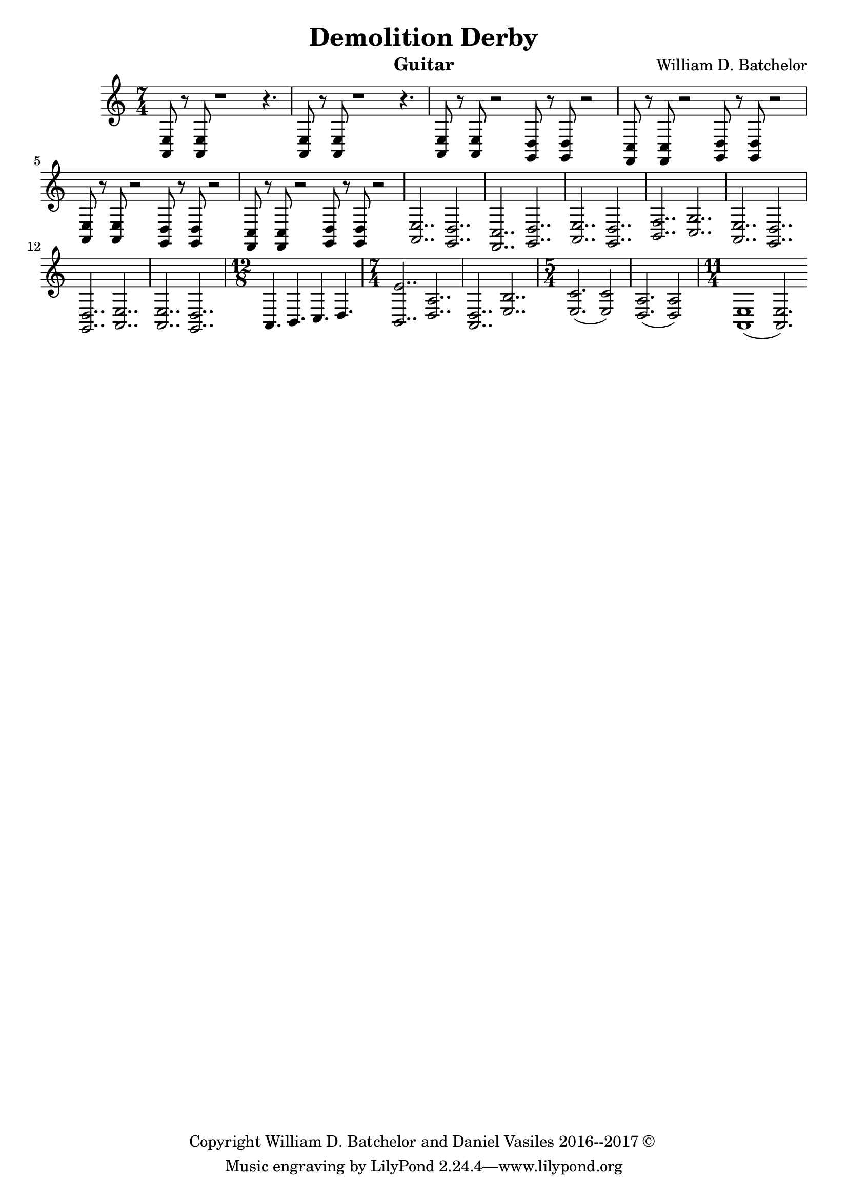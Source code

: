 \version "2.18.2"

\paper {
#(include-special-characters)
}


\header{
  
title = "Demolition Derby"

composer = "William D. Batchelor"

instrument = "Guitar"

copyright = "Copyright William D. Batchelor and Daniel Vasiles 2016--2017 &copyright; " 


}

\new Staff \relative c {
\key a \minor
\time 7/4

<a e'>8 r <a e'> r1 r4. | <a e'>8 r <a e'> r1 r4. | 
<a e'>8 r <a e'> r2 | <g d'>8 r <g d'> r2 | <f c'>8 r <f c'> r2 | <g d'>8 r <g d'> r2 | <a e'>8 r <a e'> r2 | <g d'>8 r <g d'> r2 | <f c'>8 r <f c'> r2 | <g d'>8 r <g d'> r2 |
<a e'>2.. <g d'> | <f c'> <g d'> | <a e'> <g d'> | <b f'> <c g'> |
<a e'> <g d'> | <g d'> <a e'> | <a e'> <g d'> |
\time 12/8 a4. b c d |
\time 7/4 <b e'>2.. <d a'> | <d a> <e b'> | \time 5/4 <e c'>2. (<e c'>2) <d a'>2. (<d a'>2) \time 11/4 <a e'>1 (<a e'>2.)
 
}
